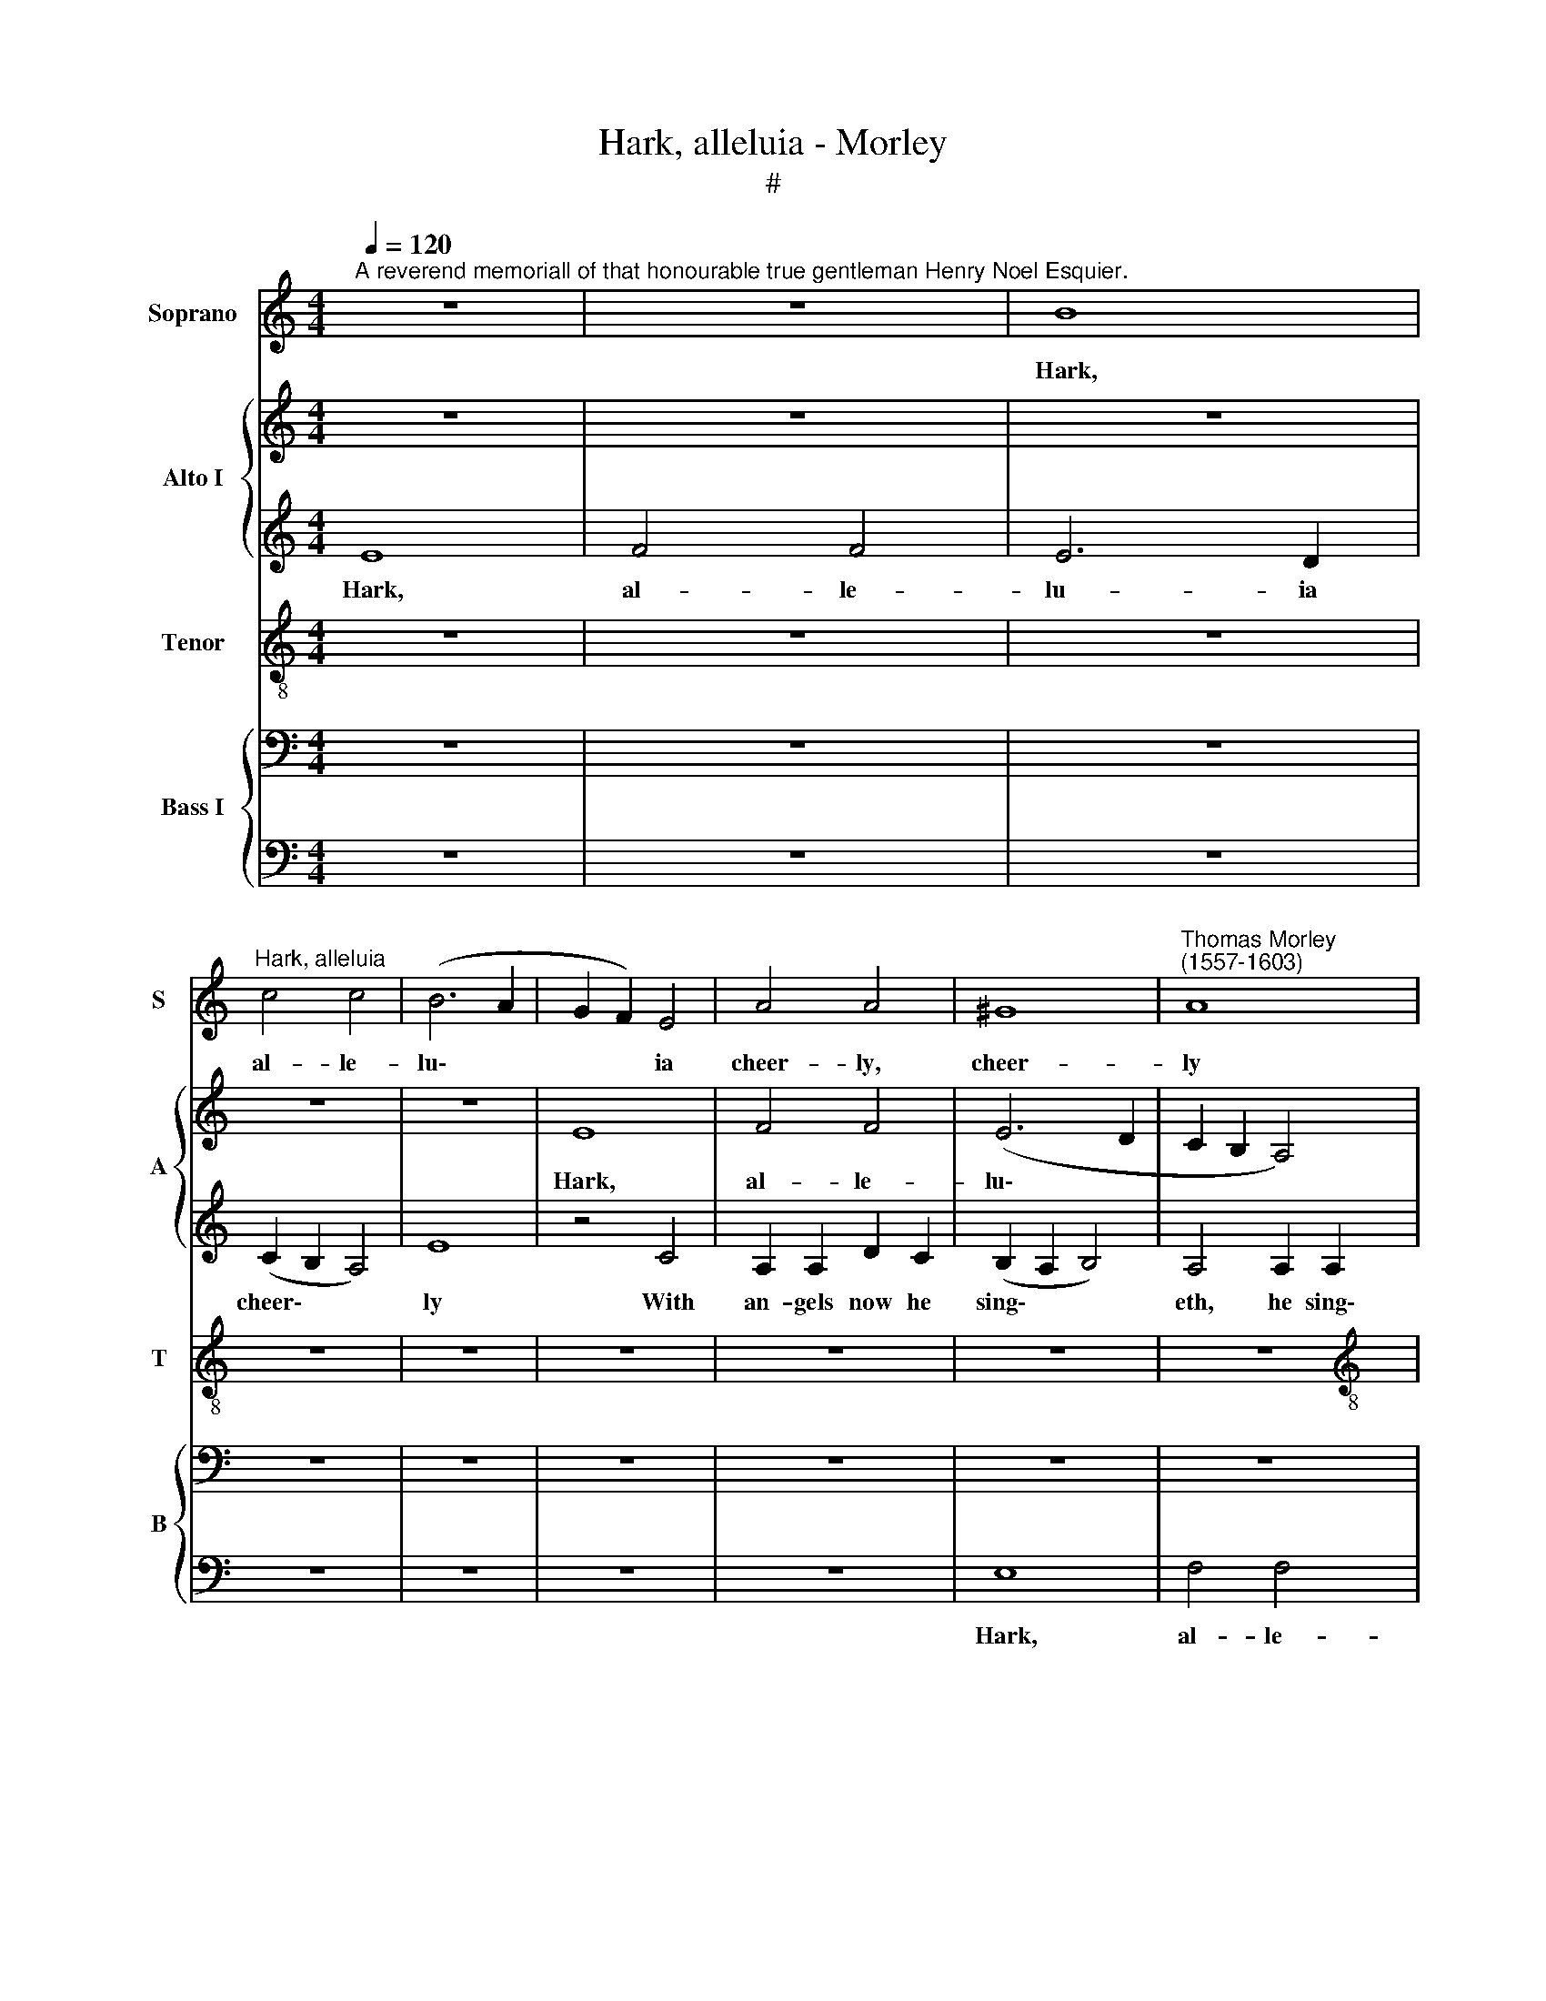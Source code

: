 X:1
T:Hark, alleluia - Morley
T:#
%%score 1 { 2 | 3 } 4 { 5 | 6 }
L:1/8
Q:1/4=120
M:4/4
K:C
V:1 treble nm="Soprano" snm="S"
V:2 treble nm="Alto I" snm="A"
V:3 treble 
V:4 treble-8 nm="Tenor" snm="T"
V:5 bass nm="Bass I" snm="B"
V:6 bass 
V:1
"^A reverend memoriall of that honourable true gentleman Henry Noel Esquier." z8 | z8 | B8 | %3
w: ||Hark,|
"^Hark, alleluia" c4 c4 | (B6 A2 | G2 F2) E4 | A4 A4 | ^G8 |"^Thomas Morley\n(1557-1603)" A8 | %9
w: al- le-|lu\- *|* * ia|cheer- ly,|cheer-|ly|
[M:4/4] z4 E4 | E4 A4 | G8- | G4 G4 | A8 | B8 | B4 (c4- | c2 B2 A4-) | (A2 ^G^F G4) | A8 | z8 | %20
w: With|an- gels|now|* he|sing-|eth|he sing\-|||eth.||
 z8 | z8 | B8 | c4 c4 | (B6 A2 | G2 F2) E4 | A8 | G4 G4 | G4 G4 | A4 A4 | A8 | G4 G4 | c4 c4 | %33
w: ||Hark,|al- le-|lu\- *|* * ia|cheer-|ly With|an- gels|now he|sing-|eth That|here loved|
 B2 A2 (A4- | A2 ^G^F G4) | A8 | z4 G4- | G4 G4 | A8 | B8 | z8 | z8 | z8 | z8 | z4 G4 | B2 c2 d4- | %46
w: mu- sic dear\-||ly,|dear-|* ly,|dear-|ly.|||||Whose|e- cho hea\-|
 (d2 cB A2) B2 | c4 A4 | A8- | A8 | ^G4 B4 | c2 c2 c4- | c2 B2 A4 | G4 (A4- | A2 G2 G4- | G4 F4) | %56
w: * * * * ven|ring- eth,|ring\-||eth, Where|thou- sand thou-|* sand che-|rubs ho\-|||
 E8 | z4 G4 | G4 E4 | A8 | B4 (e4- | e2 d2 c4) | B8 | z8 | z4 c4 | B2 B2 e4- | e2 d2 (c4- | %67
w: ver,|where|thou- sand|che-|rubs ho\-||ver||A-|bout th'e- ter\-|* nal Mov\-|
 c2 B2 A4- | A2 ^G^F G4 | A8- |[Q:1/4=117] A8)[Q:1/4=112] |[Q:1/4=107] B8-[Q:1/4=103][Q:1/4=101] | %72
w: ||||er.|
[Q:1/4=100] B8 |] %73
w: |
V:2
 z8 | z8 | z8 | z8 | z8 | E8 | F4 F4 | (E6 D2 | C2 B,2 A,4) |[M:4/4] E8 | E8 | E8 | z8 | z8 | E8 | %15
w: |||||Hark,|al- le-|lu\- *||ia|cheer-|ly|||With|
 G4 C4 | C6 D2 | E4 B,4 | E8 | F4 F4 | E6 D2 | (C2 B,2 A,4- | A,2 ^G,^F, G,4) | A,4 A4 | G4 E4 | %25
w: an- gels|now he|sing- eth.|Hark,|al- le-|lu- ia|cheer\- * *||ly With|an- gels|
 E4 E4 | (F6 E2) | D4 D4- | D4 E2 D2 | C2 B,2 (A,4- | A,2 G,2 F,4) | G,4 C4 | C2 D2 E2 F2 | %33
w: now he|sing\- *|eth, That|* here loved|mu- sic dear\-||ly, That|here loved mu- sic|
 (G4 E4 | E8) | E8 | z8 | z8 | z4 C4 | B,8 | E4 ^F4 | G8 | G4 G2 (G2- | G2 FE F4) | G8 | G8 | %46
w: dear\- *||ly,|||Whose|e-|cho, whose|e-|cho heav'n ring\-||eth,|whose|
 F4 E2 D2 | E8 | E4 A,4 | C8 | B,8 | E8 | C8- | C4 C4 | B,4 C4 | (A,6 B,2) | C4 (C4- | C4 B,4) | %58
w: E- cho heav'n|ring-|eth, heav'n|ring-|eth,|Where|thou\-|* sand,|thou sand|che\- *|rubs ho\-||
 C4 C4 | C4 A,4 | E6 D2 | (C2 B,2 A,4) | B,8 | z4 A,4 | C4 C4 | D4 G,4 | D4 E4- | E4 E4 | E4 E4 | %69
w: ver, where|thou- sand|che- rubs|ho\- * *|ver|A-|bout th'e-|ter- nal|Mov- er,|* A-|bout th'e-|
 E4 E4 | E8 | E8- | E8 |] %73
w: ter- nal|Mov-|er.||
V:3
 E8 | F4 F4 | E6 D2 | (C2 B,2 A,4) | E8 | z4 C4 | A,2 A,2 D2 C2 | (B,2 A,2 B,4) | A,4 A,2 A,2 | %9
w: Hark,|al- le-|lu- ia|cheer\- * *|ly|With|an- gels now he|sing\- * *|eth, he sing\-|
[M:4/4] (A,2 ^G,^F, G,4) | A,8 | z4 B,4 | D4 E4 | E6 F2 | G8 | E4 E4 | E4 E4 | E6 D2 | %18
w: |eth,|With|An- gels|now he|sing-|eth, Hark;|Al- le-|lu- ia|
 (C2 B,2 A,2 G,2) | F,8 | z8 | z4 A,4 | B,4 B,4 | E4 E4- | (E2 F2) G4 | G8 | z8 | z8 | z8 | E8 | %30
w: cheer\- * * *|ly||With|an- gels|now he|* * sing-|eth||||That|
 F4 F4 | E6 D2 | (C2 B,2 A,4) | E8 | z8 | z4 A,4 | D8 | D4 E4- | E4 E4 | (E6 D2) | ^C4 D4 | E8- | %42
w: here loved|mu- sic|dear\- * *|ly,||That|here|loved mu\-|* sic|dear\- *|ly, Whose|e\-|
 E4 E4 | D4 C4 | D8 | B,8 | A,8 | A,8 | A,4 D4 | E8 | E6 F2 | G6 G2 | F3 F C2 D2 | E8 | D8- | %55
w: * cho|hea- ven|ring-|eth,|whose|e-|cho heav'n|ring-|eth, Where|thou- sand,|thou- sand che- rubs|ho-|ver,|
 D4 D4 | G6 F2 | E4 D4 | E8 | E8 | z8 | E8 | E4 E4 | E4 F4 | G8 | G8- | G4 C4 | C6 D2 | E4 B,4 | %69
w: * where|thou- sand|che- rubs|ho-|ver||A-|bout th'e-|ter- nal|Mov-|er,|* A-|bout th'e-|ter- nal|
 (C6 B,2 | A,2 B,2 C4) | B,8- | B,8 |] %73
w: Mov- *||er.||
V:4
 z8 | z8 | z8 | z8 | z8 | z8 | z8 | z8 | z8 |[M:4/4][K:treble-8] B8 | c4 c4 | (B6 A2 | G2 F2) E4 | %13
w: |||||||||Hark,|al- le-|lu\- *|* * ia|
 A8 | G8- | G4 G4 | A4 c4 | B4 B4 | (A2 B2 c4) | B4 A2 (A2- | A2 ^G^F G4 | A2 B2 c2 d2) | e8 | z8 | %24
w: cheer-|ly|* With|An- gels|now he|sing\- * *|eth, he sing\-|||eth,||
 z8 | B8 | c4 c4 | (B6 A2 | G2) F2 E4 | A8 | z4 c4 | c4 G4 | A8 | (B4 c4) | B8 | A4 A4 | G6 A2 | %37
w: |Hark,|al- le-|lu\- *|* ia cheer-|ly|With|an- gels|now|he *|sing-|eth That|here loved|
 B2 B2 (c4- | c2 B2 A4-) | (A2 ^G^F G4) | A4 A4 | c4 c4 | B4 G4 | z8 | z4 (G4- | G2 FE) D2 E2 | %46
w: mu- sic dear\-|||ly, loved|mu- sic|dear- ly.||Whose|* * * e- cho|
 F8 | E8 | (E4 D4) | A8 | z4 E4- | E4 c2 B2 | A2 G2 (F4 | E6) F2 | (G8 | D4 A4) | G8 | z8 | z4 E4 | %59
w: hea-|ven|ring\- *|eth,|Where|* thou- sand,|thou- sand che\-|* rubs|ho\-||ver,||where|
 E4 E4 | E4 E4 | E8 | E4 B4 | c4 d4 | e4 e4 | d4 c2 c2 | B4 G4 | A4 A4 | B8 | A6 (B2 | c4) A4- | %71
w: thou- sand|che- rubs|ho-|ver A-|bout th'e-|ter- nal|Mov- er, A-|bout th'e-|ter- nal|Mov-|er, th'e\-|* ter\-|
 A4 ^G2 ^F2 | ^G8 |] %73
w: * nal Mo-|ver.|
V:5
 z8 | z8 | z8 | z8 | z8 | z8 | z8 | z8 | z8 |[M:4/4] z8 | z8 | z8 | B,8 | C4 C4 | B,6 A,2 | %15
w: ||||||||||||Hark,|al- le-|lu- ia|
 (G,2 F,2 E,4) | A,8 | z4 B,4 | C4 C4 | D6 C2 | (C2 A,2 B,4) | A,8 | z4 E,4- | E,4 E,4 | %24
w: cheer\- * *|ly|With|an- gels|now he|sing\- * *|eth,|now|* he|
 (G,6 F,2) | E,8 | z8 | z4 G,4 | B,4 C4 | C8 | C4 (C,4- | C,2 D,2) E,4 | E,8 | E,8 | z4 B,4 | %35
w: sing\- *|eth,||That|here loved|mu-|sic dear\-|* * ly,|dear-|ly,|That|
 C4 C4 | B,6 A,2 | (G,2 F,2 E,4) | A,8 | z8 | z8 | G,4 G,4- | G,2 A,2 B,4- | B,4 (C4- | %44
w: here loved|mu- sic|dear\- * *|ly.|||Whose e\-|* cho heav'n|* ring\-|
 C2 B,A, B,2 C2) | D4 D4 | D4 D4 | C6 (B,2 | A,2 G,2 F,4) | E,8 | z4 G,4 | G,4 G,4 | A,6 B,2 | %53
w: |eth, whose|e- cho|heav'n ring\-||eth,|where|thou- sand,|thou- sand|
 (C4 C,4) | D,8- | D,4 F,4 | C,8 | z8 | G,8 | A,4 C4 | B,8 | A,4 (A,4- | A,2 ^G,^F, G,4) | A,8 | %64
w: che\- *|rubs|* ho-|ver,||where|thou- sand|che-|rubs ho\-||ver|
 E,8 | G,8- | G,4 E,4 | E,4 E,4 | E,8- | E,8 | E,8 | E,8- | E,8 |] %73
w: A-|bout|* th'e-|ter- nal|Mov\-|||er.||
V:6
 z8 | z8 | z8 | z8 | z8 | z8 | z8 | E,8 | F,4 F,4 |[M:4/4] E,6 D,2 | (C,2 B,,2 A,,4) | E,8 | z8 | %13
w: |||||||Hark,|al- le-|lu- ia|cheer\- * *|ly||
 z4 A,,4 | E,4 E,4 | E,2 D,2 (C,2 B,,2) | A,,8 | E,8 | A,,8 | D,8 | E,8 | F,4 F,4 | E,6 D,2 | %23
w: With|an- gels|now he sing\- *|eth,|he|sing-|eth,|Hark,|al- le-|lu- ia|
 (C,2 B,,2 A,,4) | E,8 | z4 G,4 | F,4 F,4 | G,4 G,,4 | G,,4 C,2 B,,2 | A,,6 G,,2 | F,,4 F,,4 | %31
w: cheer\- * *|ly|With|an- gels|now he|sing- eth, with|an- gels|now he|
 (C,6 B,,2) | A,,8 | z4 A,,4 | E,4 E,4 | C,4 A,,4 | B,,4 G,,4- | G,,4 C,4 | A,,8 | E,8 | A,,4 D,4 | %41
w: sing\- *|eth|That|here loved|mu- sic|dear- ly,|* dear-|ly,|dear-|ly, Whose|
 (C,6 D,2 | E,2 F,2) G,4- | G,4 A,4 | G,8 | G,,8 | D,8 | (A,,6 B,,2) | C,4 D,4 | A,,8 | E,8 | C,8 | %52
w: e\- *|* * cho|* heav'n|ring-|eth,|whose|e\- *|cho heav'n|ring-|eth,|Where|
 F,4 F,4 | C,4 A,,4 | B,,6 C,2 | (D,8- | E,6 F,2 | G,8) | C,4 C,4 | A,,8 | ^G,,8 | A,,8 | E,8 | %63
w: thou- sand|thou- sand|che- rubs|ho\-|||ver, where|thou-|sand|che-|rubs|
 (A,,4 D,4) | C,8 | z4 C,4 | G,,4 C,4 | A,,8 | E,8 | A,,8- | A,,8 | E,,8- | E,,8 |] %73
w: ho\- *|ver|A-|bout th'e-|ter-|nal|Mov\-||er.||

